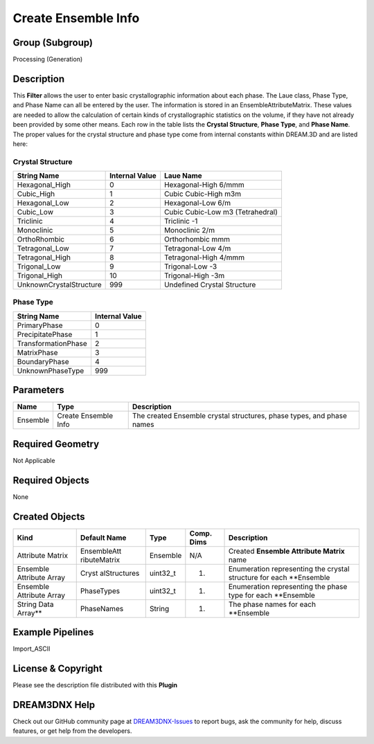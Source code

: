 ====================
Create Ensemble Info
====================


Group (Subgroup)
================

Processing (Generation)

Description
===========

This **Filter** allows the user to enter basic crystallographic information about each phase. The Laue class, Phase
Type, and Phase Name can all be entered by the user. The information is stored in an EnsembleAttributeMatrix. These
values are needed to allow the calculation of certain kinds of crystallographic statistics on the volume, if they have
not already been provided by some other means. Each row in the table lists the **Crystal Structure**, **Phase Type**,
and **Phase Name**. The proper values for the crystal structure and phase type come from internal constants within
DREAM.3D and are listed here:

Crystal Structure
-----------------

======================= ============== ================================
String Name             Internal Value Laue Name
======================= ============== ================================
Hexagonal_High          0              Hexagonal-High 6/mmm
Cubic_High              1              Cubic Cubic-High m3m
Hexagonal_Low           2              Hexagonal-Low 6/m
Cubic_Low               3              Cubic Cubic-Low m3 (Tetrahedral)
Triclinic               4              Triclinic -1
Monoclinic              5              Monoclinic 2/m
OrthoRhombic            6              Orthorhombic mmm
Tetragonal_Low          7              Tetragonal-Low 4/m
Tetragonal_High         8              Tetragonal-High 4/mmm
Trigonal_Low            9              Trigonal-Low -3
Trigonal_High           10             Trigonal-High -3m
UnknownCrystalStructure 999            Undefined Crystal Structure
======================= ============== ================================

Phase Type
----------

=================== ==============
String Name         Internal Value
=================== ==============
PrimaryPhase        0
PrecipitatePhase    1
TransformationPhase 2
MatrixPhase         3
BoundaryPhase       4
UnknownPhaseType    999
=================== ==============

Parameters
==========

======== ==================== =====================================================================
Name     Type                 Description
======== ==================== =====================================================================
Ensemble Create Ensemble Info The created Ensemble crystal structures, phase types, and phase names
======== ==================== =====================================================================

Required Geometry
=================

Not Applicable

Required Objects
================

None

Created Objects
===============

+-----------------------------+--------------+----------+------------+-------------------------------------------------+
| Kind                        | Default Name | Type     | Comp. Dims | Description                                     |
+=============================+==============+==========+============+=================================================+
| Attribute Matrix            | EnsembleAtt  | Ensemble | N/A        | Created **Ensemble Attribute Matrix** name      |
|                             | ributeMatrix |          |            |                                                 |
+-----------------------------+--------------+----------+------------+-------------------------------------------------+
| Ensemble Attribute Array    | Cryst        | uint32_t | (1)        | Enumeration representing the crystal structure  |
|                             | alStructures |          |            | for each \**Ensemble                            |
+-----------------------------+--------------+----------+------------+-------------------------------------------------+
| Ensemble Attribute Array    | PhaseTypes   | uint32_t | (1)        | Enumeration representing the phase type for     |
|                             |              |          |            | each \**Ensemble                                |
+-----------------------------+--------------+----------+------------+-------------------------------------------------+
| String Data Array*\*        | PhaseNames   | String   | (1)        | The phase names for each \**Ensemble            |
+-----------------------------+--------------+----------+------------+-------------------------------------------------+

Example Pipelines
=================

Import_ASCII

License & Copyright
===================

Please see the description file distributed with this **Plugin**

DREAM3DNX Help
==============

Check out our GitHub community page at `DREAM3DNX-Issues <https://github.com/BlueQuartzSoftware/DREAM3DNX-Issues>`__ to
report bugs, ask the community for help, discuss features, or get help from the developers.
